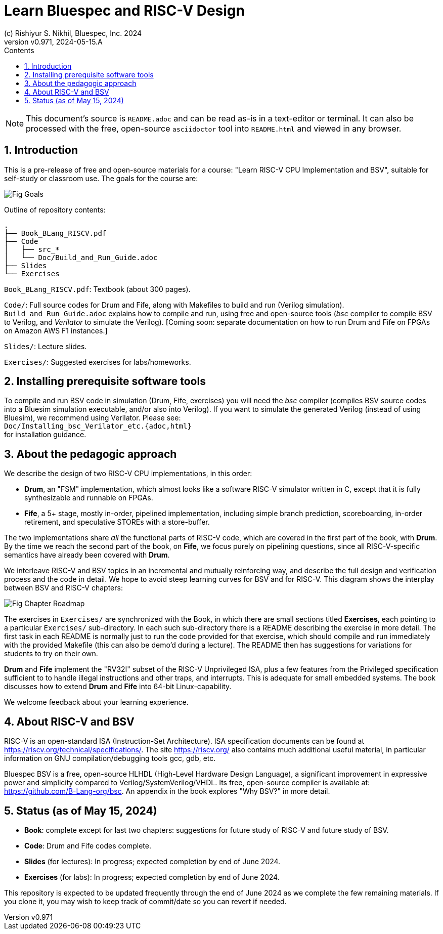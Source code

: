 = Learn Bluespec and RISC-V Design
(c) Rishiyur S. Nikhil, Bluespec, Inc. 2024
:revnumber: v0.971
:revdate: 2024-05-15.A
:sectnums:
:toc:
:toclevels: 3
:toc-title: Contents
:keywords: Bluespec, B-Lang, BSV, BH, RISC-V, Pipelined CPU, HDL, HLHDL, High Level Hardware Design Language, Fife, Drum

// ****************************************************************

[NOTE]
====
This document's source is `README.adoc` and can be read as-is
in a text-editor or terminal.  It can also be processed with the free,
open-source `asciidoctor` tool into `README.html` and viewed in
any browser.
====

// ****************************************************************

== Introduction

This is a pre-release of free and open-source materials for a course:
"Learn RISC-V CPU Implementation and BSV", suitable for self-study or
classroom use.  The goals for the course are:

image::Doc/Figures/Fig_Goals.png[align="center"]

Outline of repository contents:
----
.
├── Book_BLang_RISCV.pdf
├── Code
│   ├── src_*
│   └── Doc/Build_and_Run_Guide.adoc
├── Slides
└── Exercises
----

`Book_BLang_RISCV.pdf`: Textbook (about 300 pages).

`Code/`: Full source codes for Drum and Fife, along with Makefiles to
build and run (Verilog simulation).  `Build_and_Run_Guide.adoc`
explains how to compile and run, using free and open-source tools
(_bsc_ compiler to compile BSV to Verilog, and _Verilator_ to simulate
the Verilog).  [Coming soon: separate documentation on how to run Drum
and Fife on FPGAs on Amazon AWS F1 instances.]

`Slides/`: Lecture slides.

`Exercises/`: Suggested exercises for labs/homeworks.

// ****************************************************************

== Installing prerequisite software tools

To compile and run BSV code in simulation (Drum, Fife, exercises) you
will need the _bsc_ compiler (compiles BSV source codes into a Bluesim
simulation executable, and/or also into Verilog).  If you want to
simulate the generated Verilog (instead of using Bluesim), we
recommend using Verilator.  Please see: +
`Doc/Installing_bsc_Verilator_etc.{adoc,html}` +
for installation guidance.

// ****************************************************************

== About the pedagogic approach

We describe the design of two RISC-V CPU implementations, in this order:

* *Drum*, an "FSM" implementation, which almost looks like a software
  RISC-V simulator written in C, except that it is fully synthesizable
  and runnable on FPGAs.

* *Fife*, a 5+ stage, mostly in-order, pipelined implementation,
  including simple branch prediction, scoreboarding, in-order
  retirement, and speculative STOREs with a store-buffer.

The two implementations share _all_ the functional parts of RISC-V
code, which are covered in the first part of the book, with *Drum*.
By the time we reach the second part of the book, on *Fife*, we focus
purely on pipelining questions, since all RISC-V-specific semantics
have already been covered with *Drum*.

We interleave RISC-V and BSV topics in an incremental and mutually
reinforcing way, and describe the full design and verification process
and the code in detail.  We hope to avoid steep learning curves for
BSV and for RISC-V.  This diagram shows the interplay between BSV and
RISC-V chapters:

image::Doc/Figures/Fig_Chapter_Roadmap.png[align="center"]

The exercises in `Exercises/` are synchronized with the Book, in which
there are small sections titled **Exercises**, each pointing to a
particular `Exercises/` sub-directory.  In each such sub-directory
there is a README describing the exercise in more detail.  The first
task in each README is normally just to run the code provided for that
exercise, which should compile and run immediately with the provided
Makefile (this can also be demo'd during a lecture).  The README then
has suggestions for variations for students to try on their own.

*Drum* and *Fife* implement the "RV32I" subset of the RISC-V
Unprivileged ISA, plus a few features from the Privileged
specification sufficient to to handle illegal instructions and other
traps, and interrupts.  This is adequate for small embedded systems.
The book discusses how to extend *Drum* and *Fife* into 64-bit
Linux-capability.

We welcome feedback about your learning experience.

// ****************************************************************

== About RISC-V and BSV

RISC-V is an open-standard ISA (Instruction-Set Architecture).  ISA
specification documents can be found at
https://riscv.org/technical/specifications/[].  The site
https://riscv.org/[] also contains much additional useful material, in
particular information on GNU compilation/debugging tools gcc, gdb,
etc.

Bluespec BSV is a free, open-source HLHDL (High-Level Hardware Design
Language), a significant improvement in expressive power and
simplicity compared to Verilog/SystemVerilog/VHDL.  Its free,
open-source compiler is available at:
link:https://github.com/B-Lang-org/bsc[].  An appendix in the book
explores "Why BSV?" in more detail.

// ****************************************************************

== Status (as of May 15, 2024)

* *Book*: complete except for last two chapters: suggestions for
  future study of RISC-V and future study of BSV.

* *Code*: Drum and Fife codes complete.

* *Slides* (for lectures): In progress; expected completion by end of
  June 2024.

* *Exercises* (for labs): In progress; expected completion by end of
  June 2024.

This repository is expected to be updated frequently through the end
of June 2024 as we complete the few remaining materials.  If you clone
it, you may wish to keep track of commit/date so you can revert if
needed.

// ****************************************************************
